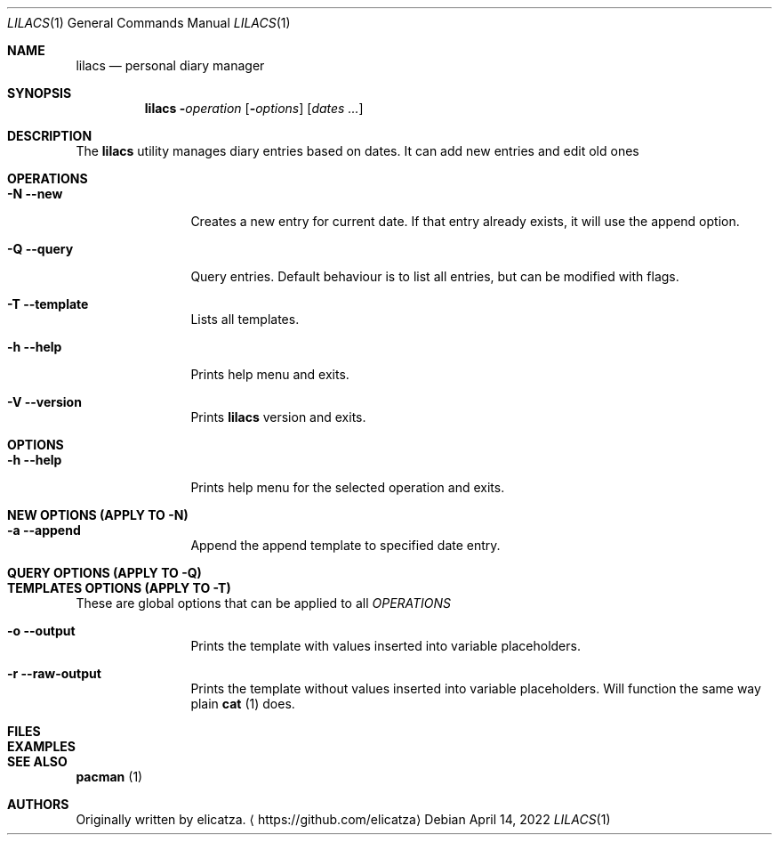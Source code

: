 .Dd April 14, 2022
.Dt LILACS 1
.Os

.Sh NAME
.Nm lilacs
.Nd personal diary manager

.Sh SYNOPSIS
.Nm
.Fl Em operation
.Op Fl Ar options
.Op Ar dates ...

.Sh DESCRIPTION
The
.Nm
utility manages diary entries based on dates.
It can add new entries and edit old ones

.Sh OPERATIONS
.Bl -tag -width Fl
.It Fl N -new
Creates a new entry for current date. If that entry already exists, it will use the append option.
.It Fl Q -query
Query entries. Default behaviour is to list all entries, but can be modified with flags.
.It Fl T -template
Lists all templates.
.It Fl h -help
Prints help menu and exits.
.It Fl V -version
Prints 
.Nm
version and exits.

.Sh OPTIONS
.Bl -tag -width Fl
.It Fl h -help
Prints help menu for the selected operation and exits.

.Sh NEW OPTIONS (APPLY TO -N)
.Bl -tag -width Fl
.It Fl a -append
Append the append template to specified date entry.

.Sh QUERY OPTIONS (APPLY TO -Q)
.Bl -tag -width Fl

.Sh TEMPLATES OPTIONS (APPLY TO -T)
These are global options that can be applied to all
.Em OPERATIONS
\.

.Bl -tag -width Fl
.It Fl o -output
Prints the template with values inserted into variable placeholders.
.It Fl r -raw-output
Prints the template without values inserted into variable placeholders.
Will function the same way plain
.Sy cat
(1) does.

.Sh FILES

.Sh EXAMPLES

.Sh SEE ALSO
.Sy pacman
(1)

.Sh AUTHORS
Originally written by elicatza.
.Aq https://github.com/elicatza
